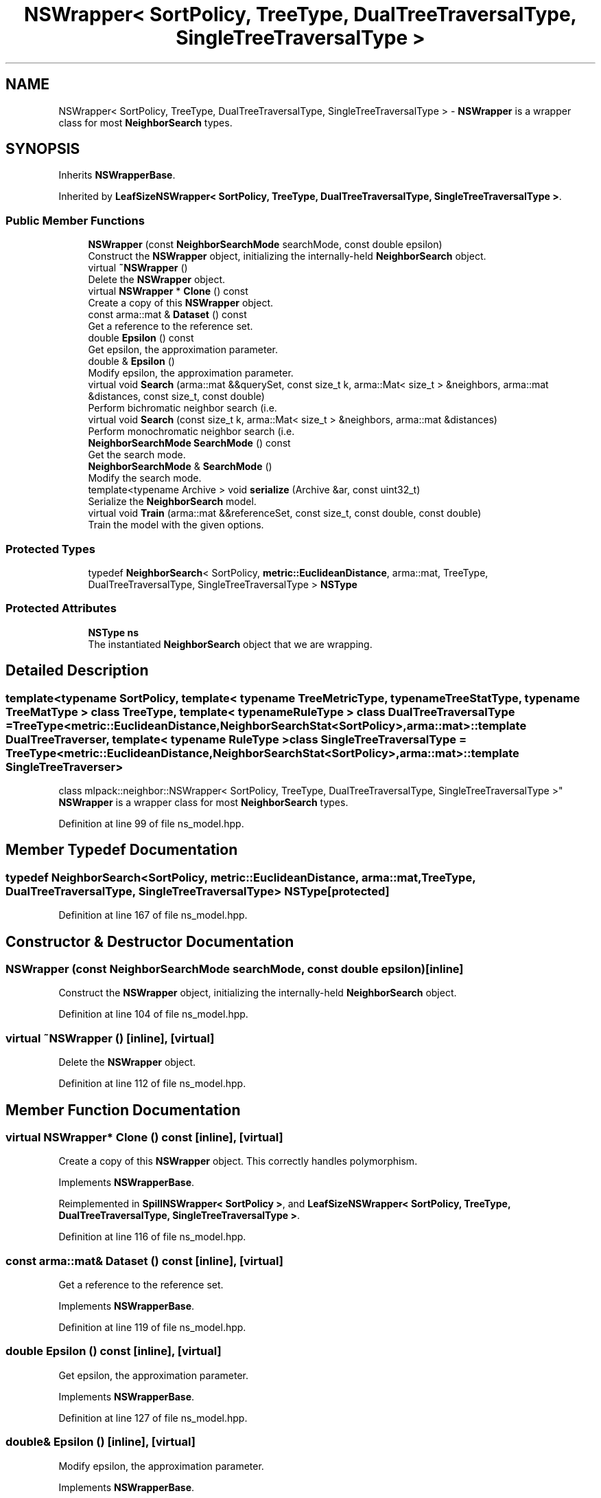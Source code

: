.TH "NSWrapper< SortPolicy, TreeType, DualTreeTraversalType, SingleTreeTraversalType >" 3 "Thu Jun 24 2021" "Version 3.4.2" "mlpack" \" -*- nroff -*-
.ad l
.nh
.SH NAME
NSWrapper< SortPolicy, TreeType, DualTreeTraversalType, SingleTreeTraversalType > \- \fBNSWrapper\fP is a wrapper class for most \fBNeighborSearch\fP types\&.  

.SH SYNOPSIS
.br
.PP
.PP
Inherits \fBNSWrapperBase\fP\&.
.PP
Inherited by \fBLeafSizeNSWrapper< SortPolicy, TreeType, DualTreeTraversalType, SingleTreeTraversalType >\fP\&.
.SS "Public Member Functions"

.in +1c
.ti -1c
.RI "\fBNSWrapper\fP (const \fBNeighborSearchMode\fP searchMode, const double epsilon)"
.br
.RI "Construct the \fBNSWrapper\fP object, initializing the internally-held \fBNeighborSearch\fP object\&. "
.ti -1c
.RI "virtual \fB~NSWrapper\fP ()"
.br
.RI "Delete the \fBNSWrapper\fP object\&. "
.ti -1c
.RI "virtual \fBNSWrapper\fP * \fBClone\fP () const"
.br
.RI "Create a copy of this \fBNSWrapper\fP object\&. "
.ti -1c
.RI "const arma::mat & \fBDataset\fP () const"
.br
.RI "Get a reference to the reference set\&. "
.ti -1c
.RI "double \fBEpsilon\fP () const"
.br
.RI "Get epsilon, the approximation parameter\&. "
.ti -1c
.RI "double & \fBEpsilon\fP ()"
.br
.RI "Modify epsilon, the approximation parameter\&. "
.ti -1c
.RI "virtual void \fBSearch\fP (arma::mat &&querySet, const size_t k, arma::Mat< size_t > &neighbors, arma::mat &distances, const size_t, const double)"
.br
.RI "Perform bichromatic neighbor search (i\&.e\&. "
.ti -1c
.RI "virtual void \fBSearch\fP (const size_t k, arma::Mat< size_t > &neighbors, arma::mat &distances)"
.br
.RI "Perform monochromatic neighbor search (i\&.e\&. "
.ti -1c
.RI "\fBNeighborSearchMode\fP \fBSearchMode\fP () const"
.br
.RI "Get the search mode\&. "
.ti -1c
.RI "\fBNeighborSearchMode\fP & \fBSearchMode\fP ()"
.br
.RI "Modify the search mode\&. "
.ti -1c
.RI "template<typename Archive > void \fBserialize\fP (Archive &ar, const uint32_t)"
.br
.RI "Serialize the \fBNeighborSearch\fP model\&. "
.ti -1c
.RI "virtual void \fBTrain\fP (arma::mat &&referenceSet, const size_t, const double, const double)"
.br
.RI "Train the model with the given options\&. "
.in -1c
.SS "Protected Types"

.in +1c
.ti -1c
.RI "typedef \fBNeighborSearch\fP< SortPolicy, \fBmetric::EuclideanDistance\fP, arma::mat, TreeType, DualTreeTraversalType, SingleTreeTraversalType > \fBNSType\fP"
.br
.in -1c
.SS "Protected Attributes"

.in +1c
.ti -1c
.RI "\fBNSType\fP \fBns\fP"
.br
.RI "The instantiated \fBNeighborSearch\fP object that we are wrapping\&. "
.in -1c
.SH "Detailed Description"
.PP 

.SS "template<typename SortPolicy, template< typename TreeMetricType, typename TreeStatType, typename TreeMatType > class TreeType, template< typename RuleType > class DualTreeTraversalType = TreeType<metric::EuclideanDistance,                      NeighborSearchStat<SortPolicy>,                      arma::mat>::template DualTreeTraverser, template< typename RuleType > class SingleTreeTraversalType = TreeType<metric::EuclideanDistance,                      NeighborSearchStat<SortPolicy>,                      arma::mat>::template SingleTreeTraverser>
.br
class mlpack::neighbor::NSWrapper< SortPolicy, TreeType, DualTreeTraversalType, SingleTreeTraversalType >"
\fBNSWrapper\fP is a wrapper class for most \fBNeighborSearch\fP types\&. 
.PP
Definition at line 99 of file ns_model\&.hpp\&.
.SH "Member Typedef Documentation"
.PP 
.SS "typedef \fBNeighborSearch\fP<SortPolicy, \fBmetric::EuclideanDistance\fP, arma::mat, TreeType, DualTreeTraversalType, SingleTreeTraversalType> \fBNSType\fP\fC [protected]\fP"

.PP
Definition at line 167 of file ns_model\&.hpp\&.
.SH "Constructor & Destructor Documentation"
.PP 
.SS "\fBNSWrapper\fP (const \fBNeighborSearchMode\fP searchMode, const double epsilon)\fC [inline]\fP"

.PP
Construct the \fBNSWrapper\fP object, initializing the internally-held \fBNeighborSearch\fP object\&. 
.PP
Definition at line 104 of file ns_model\&.hpp\&.
.SS "virtual ~\fBNSWrapper\fP ()\fC [inline]\fP, \fC [virtual]\fP"

.PP
Delete the \fBNSWrapper\fP object\&. 
.PP
Definition at line 112 of file ns_model\&.hpp\&.
.SH "Member Function Documentation"
.PP 
.SS "virtual \fBNSWrapper\fP* Clone () const\fC [inline]\fP, \fC [virtual]\fP"

.PP
Create a copy of this \fBNSWrapper\fP object\&. This correctly handles polymorphism\&. 
.PP
Implements \fBNSWrapperBase\fP\&.
.PP
Reimplemented in \fBSpillNSWrapper< SortPolicy >\fP, and \fBLeafSizeNSWrapper< SortPolicy, TreeType, DualTreeTraversalType, SingleTreeTraversalType >\fP\&.
.PP
Definition at line 116 of file ns_model\&.hpp\&.
.SS "const arma::mat& Dataset () const\fC [inline]\fP, \fC [virtual]\fP"

.PP
Get a reference to the reference set\&. 
.PP
Implements \fBNSWrapperBase\fP\&.
.PP
Definition at line 119 of file ns_model\&.hpp\&.
.SS "double Epsilon () const\fC [inline]\fP, \fC [virtual]\fP"

.PP
Get epsilon, the approximation parameter\&. 
.PP
Implements \fBNSWrapperBase\fP\&.
.PP
Definition at line 127 of file ns_model\&.hpp\&.
.SS "double& Epsilon ()\fC [inline]\fP, \fC [virtual]\fP"

.PP
Modify epsilon, the approximation parameter\&. 
.PP
Implements \fBNSWrapperBase\fP\&.
.PP
Definition at line 129 of file ns_model\&.hpp\&.
.SS "virtual void Search (arma::mat && querySet, const size_t k, arma::Mat< size_t > & neighbors, arma::mat & distances, const size_t, const double)\fC [virtual]\fP"

.PP
Perform bichromatic neighbor search (i\&.e\&. search with a separate query set)\&. For \fBNSWrapper\fP, we ignore the extra parameters\&. 
.PP
Implements \fBNSWrapperBase\fP\&.
.PP
Reimplemented in \fBSpillNSWrapper< SortPolicy >\fP, and \fBLeafSizeNSWrapper< SortPolicy, TreeType, DualTreeTraversalType, SingleTreeTraversalType >\fP\&.
.SS "virtual void Search (const size_t k, arma::Mat< size_t > & neighbors, arma::mat & distances)\fC [virtual]\fP"

.PP
Perform monochromatic neighbor search (i\&.e\&. use the reference set as the query set)\&. 
.PP
Implements \fBNSWrapperBase\fP\&.
.SS "\fBNeighborSearchMode\fP SearchMode () const\fC [inline]\fP, \fC [virtual]\fP"

.PP
Get the search mode\&. 
.PP
Implements \fBNSWrapperBase\fP\&.
.PP
Definition at line 122 of file ns_model\&.hpp\&.
.SS "\fBNeighborSearchMode\fP& SearchMode ()\fC [inline]\fP, \fC [virtual]\fP"

.PP
Modify the search mode\&. 
.PP
Implements \fBNSWrapperBase\fP\&.
.PP
Definition at line 124 of file ns_model\&.hpp\&.
.SS "void serialize (Archive & ar, const uint32_t)\fC [inline]\fP"

.PP
Serialize the \fBNeighborSearch\fP model\&. 
.PP
Definition at line 155 of file ns_model\&.hpp\&.
.SS "virtual void Train (arma::mat && referenceSet, const size_t, const double, const double)\fC [virtual]\fP"

.PP
Train the model with the given options\&. For \fBNSWrapper\fP, we ignore the extra parameters\&. 
.PP
Implements \fBNSWrapperBase\fP\&.
.PP
Reimplemented in \fBSpillNSWrapper< SortPolicy >\fP, and \fBLeafSizeNSWrapper< SortPolicy, TreeType, DualTreeTraversalType, SingleTreeTraversalType >\fP\&.
.SH "Member Data Documentation"
.PP 
.SS "\fBNSType\fP ns\fC [protected]\fP"

.PP
The instantiated \fBNeighborSearch\fP object that we are wrapping\&. 
.PP
Definition at line 170 of file ns_model\&.hpp\&.

.SH "Author"
.PP 
Generated automatically by Doxygen for mlpack from the source code\&.
